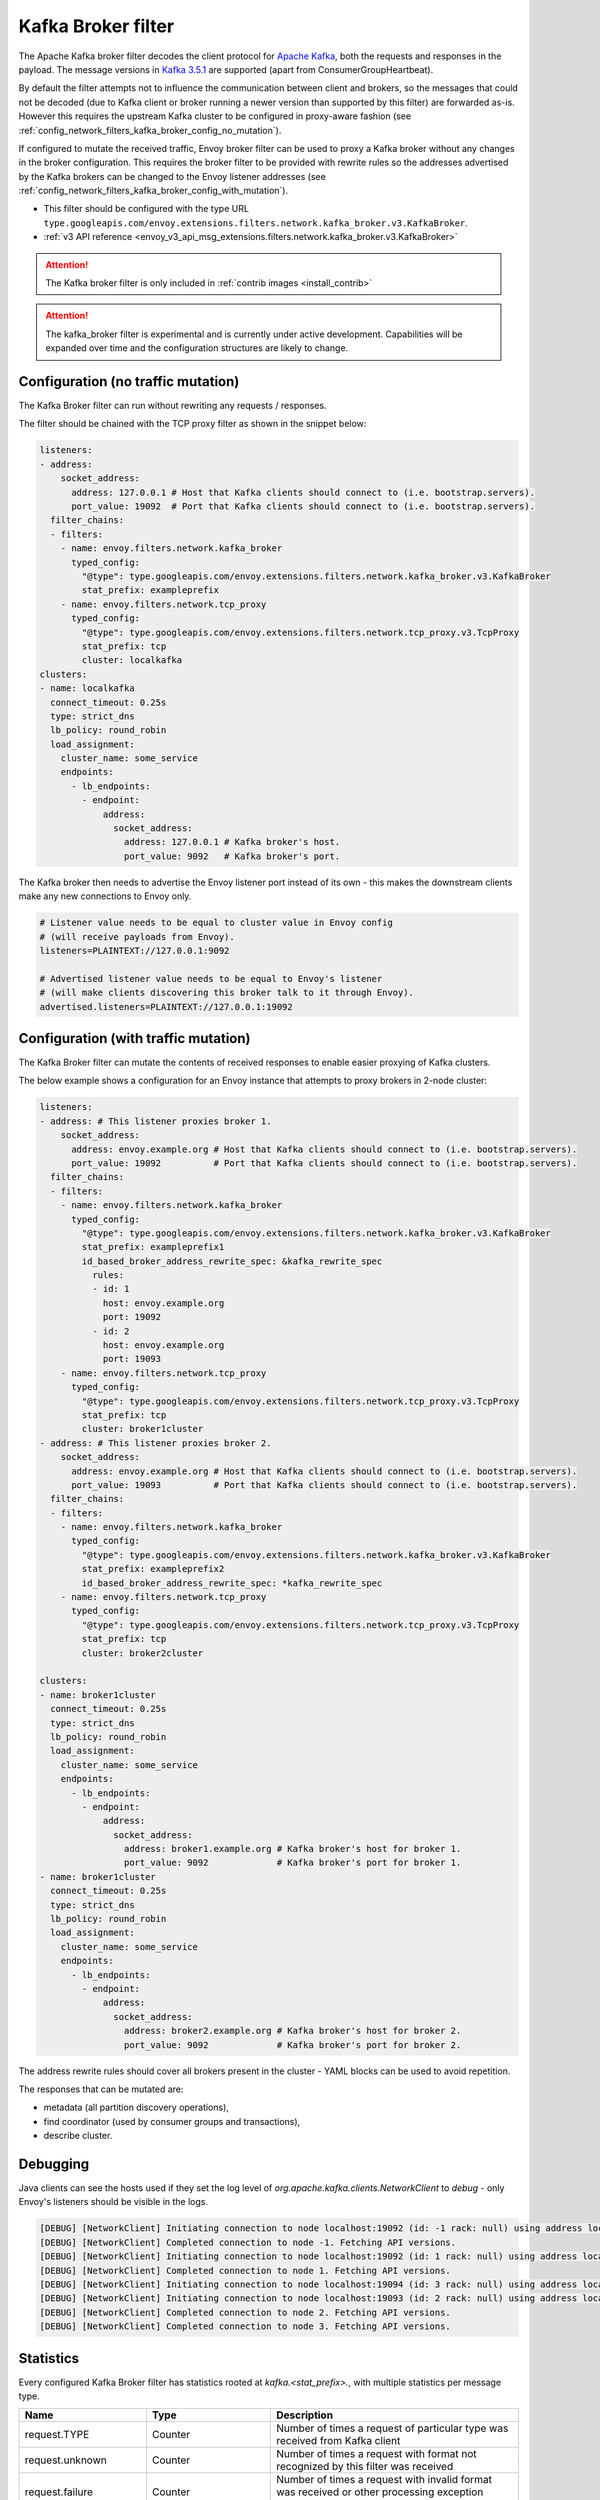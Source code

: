 .. _config_network_filters_kafka_broker:

Kafka Broker filter
===================

The Apache Kafka broker filter decodes the client protocol for
`Apache Kafka <https://kafka.apache.org/>`_, both the requests and responses in the payload.
The message versions in `Kafka 3.5.1 <http://kafka.apache.org/35/protocol.html#protocol_api_keys>`_
are supported (apart from ConsumerGroupHeartbeat).

By default the filter attempts not to influence the communication between client and brokers, so
the messages that could not be decoded (due to Kafka client or broker running a newer version than
supported by this filter) are forwarded as-is. However this requires the upstream Kafka cluster to
be configured in proxy-aware fashion (see :ref:`config_network_filters_kafka_broker_config_no_mutation`).

If configured to mutate the received traffic, Envoy broker filter can be used to proxy a Kafka broker
without any changes in the broker configuration.
This requires the broker filter to be provided with rewrite rules so the addresses advertised by
the Kafka brokers can be changed to the Envoy listener addresses
(see :ref:`config_network_filters_kafka_broker_config_with_mutation`).

* This filter should be configured with the type URL ``type.googleapis.com/envoy.extensions.filters.network.kafka_broker.v3.KafkaBroker``.
* :ref:`v3 API reference <envoy_v3_api_msg_extensions.filters.network.kafka_broker.v3.KafkaBroker>`

.. attention::

   The Kafka broker filter is only included in :ref:`contrib images <install_contrib>`

.. attention::

   The kafka_broker filter is experimental and is currently under active development.
   Capabilities will be expanded over time and the configuration structures are likely to change.

.. _config_network_filters_kafka_broker_config_no_mutation:

Configuration (no traffic mutation)
-----------------------------------

The Kafka Broker filter can run without rewriting any requests / responses.

The filter should be chained with the TCP proxy filter as shown in the snippet below:

.. code-block:: yaml

  listeners:
  - address:
      socket_address:
        address: 127.0.0.1 # Host that Kafka clients should connect to (i.e. bootstrap.servers).
        port_value: 19092  # Port that Kafka clients should connect to (i.e. bootstrap.servers).
    filter_chains:
    - filters:
      - name: envoy.filters.network.kafka_broker
        typed_config:
          "@type": type.googleapis.com/envoy.extensions.filters.network.kafka_broker.v3.KafkaBroker
          stat_prefix: exampleprefix
      - name: envoy.filters.network.tcp_proxy
        typed_config:
          "@type": type.googleapis.com/envoy.extensions.filters.network.tcp_proxy.v3.TcpProxy
          stat_prefix: tcp
          cluster: localkafka
  clusters:
  - name: localkafka
    connect_timeout: 0.25s
    type: strict_dns
    lb_policy: round_robin
    load_assignment:
      cluster_name: some_service
      endpoints:
        - lb_endpoints:
          - endpoint:
              address:
                socket_address:
                  address: 127.0.0.1 # Kafka broker's host.
                  port_value: 9092   # Kafka broker's port.

The Kafka broker then needs to advertise the Envoy listener port instead of its own -
this makes the downstream clients make any new connections to Envoy only.

.. code-block:: text

  # Listener value needs to be equal to cluster value in Envoy config
  # (will receive payloads from Envoy).
  listeners=PLAINTEXT://127.0.0.1:9092

  # Advertised listener value needs to be equal to Envoy's listener
  # (will make clients discovering this broker talk to it through Envoy).
  advertised.listeners=PLAINTEXT://127.0.0.1:19092

.. _config_network_filters_kafka_broker_config_with_mutation:

Configuration (with traffic mutation)
-------------------------------------

The Kafka Broker filter can mutate the contents of received responses to enable easier proxying
of Kafka clusters.

The below example shows a configuration for an Envoy instance that attempts to proxy brokers
in 2-node cluster:

.. code-block:: yaml

  listeners:
  - address: # This listener proxies broker 1.
      socket_address:
        address: envoy.example.org # Host that Kafka clients should connect to (i.e. bootstrap.servers).
        port_value: 19092          # Port that Kafka clients should connect to (i.e. bootstrap.servers).
    filter_chains:
    - filters:
      - name: envoy.filters.network.kafka_broker
        typed_config:
          "@type": type.googleapis.com/envoy.extensions.filters.network.kafka_broker.v3.KafkaBroker
          stat_prefix: exampleprefix1
          id_based_broker_address_rewrite_spec: &kafka_rewrite_spec
            rules:
            - id: 1
              host: envoy.example.org
              port: 19092
            - id: 2
              host: envoy.example.org
              port: 19093
      - name: envoy.filters.network.tcp_proxy
        typed_config:
          "@type": type.googleapis.com/envoy.extensions.filters.network.tcp_proxy.v3.TcpProxy
          stat_prefix: tcp
          cluster: broker1cluster
  - address: # This listener proxies broker 2.
      socket_address:
        address: envoy.example.org # Host that Kafka clients should connect to (i.e. bootstrap.servers).
        port_value: 19093          # Port that Kafka clients should connect to (i.e. bootstrap.servers).
    filter_chains:
    - filters:
      - name: envoy.filters.network.kafka_broker
        typed_config:
          "@type": type.googleapis.com/envoy.extensions.filters.network.kafka_broker.v3.KafkaBroker
          stat_prefix: exampleprefix2
          id_based_broker_address_rewrite_spec: *kafka_rewrite_spec
      - name: envoy.filters.network.tcp_proxy
        typed_config:
          "@type": type.googleapis.com/envoy.extensions.filters.network.tcp_proxy.v3.TcpProxy
          stat_prefix: tcp
          cluster: broker2cluster

  clusters:
  - name: broker1cluster
    connect_timeout: 0.25s
    type: strict_dns
    lb_policy: round_robin
    load_assignment:
      cluster_name: some_service
      endpoints:
        - lb_endpoints:
          - endpoint:
              address:
                socket_address:
                  address: broker1.example.org # Kafka broker's host for broker 1.
                  port_value: 9092             # Kafka broker's port for broker 1.
  - name: broker1cluster
    connect_timeout: 0.25s
    type: strict_dns
    lb_policy: round_robin
    load_assignment:
      cluster_name: some_service
      endpoints:
        - lb_endpoints:
          - endpoint:
              address:
                socket_address:
                  address: broker2.example.org # Kafka broker's host for broker 2.
                  port_value: 9092             # Kafka broker's port for broker 2.

The address rewrite rules should cover all brokers present in the cluster - YAML blocks can be
used to avoid repetition.

The responses that can be mutated are:

* metadata (all partition discovery operations),
* find coordinator (used by consumer groups and transactions),
* describe cluster.

.. _config_network_filters_kafka_broker_debugging:

Debugging
---------

Java clients can see the hosts used if they set the log level of
`org.apache.kafka.clients.NetworkClient` to `debug` - only Envoy's listeners should be visible
in the logs.

.. code-block:: text

  [DEBUG] [NetworkClient] Initiating connection to node localhost:19092 (id: -1 rack: null) using address localhost/127.0.0.1
  [DEBUG] [NetworkClient] Completed connection to node -1. Fetching API versions.
  [DEBUG] [NetworkClient] Initiating connection to node localhost:19092 (id: 1 rack: null) using address localhost/127.0.0.1
  [DEBUG] [NetworkClient] Completed connection to node 1. Fetching API versions.
  [DEBUG] [NetworkClient] Initiating connection to node localhost:19094 (id: 3 rack: null) using address localhost/127.0.0.1
  [DEBUG] [NetworkClient] Initiating connection to node localhost:19093 (id: 2 rack: null) using address localhost/127.0.0.1
  [DEBUG] [NetworkClient] Completed connection to node 2. Fetching API versions.
  [DEBUG] [NetworkClient] Completed connection to node 3. Fetching API versions.

.. _config_network_filters_kafka_broker_stats:

Statistics
----------

Every configured Kafka Broker filter has statistics rooted at *kafka.<stat_prefix>.*, with multiple
statistics per message type.

.. csv-table::
  :header: Name, Type, Description
  :widths: 1, 1, 2

  request.TYPE, Counter, Number of times a request of particular type was received from Kafka client
  request.unknown, Counter, Number of times a request with format not recognized by this filter was received
  request.failure, Counter, Number of times a request with invalid format was received or other processing exception occurred
  response.TYPE, Counter, Number of times a response of particular type was received from Kafka broker
  response.TYPE_duration, Histogram, Response generation time in milliseconds
  response.unknown, Counter, Number of times a response with format not recognized by this filter was received
  response.failure, Counter, Number of times a response with invalid format was received or other processing exception occurred
